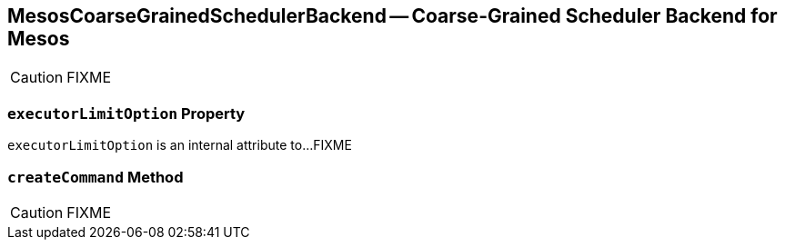 == [[MesosCoarseGrainedSchedulerBackend]] MesosCoarseGrainedSchedulerBackend -- Coarse-Grained Scheduler Backend for Mesos

CAUTION: FIXME

=== [[executorLimitOption]] `executorLimitOption` Property

`executorLimitOption` is an internal attribute to...FIXME

=== [[createCommand]] `createCommand` Method

CAUTION: FIXME
